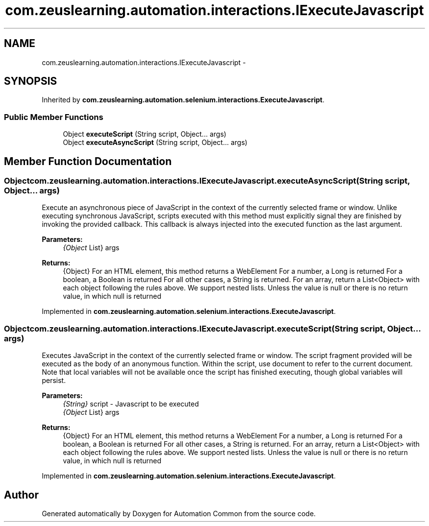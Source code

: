.TH "com.zeuslearning.automation.interactions.IExecuteJavascript" 3 "Fri Mar 9 2018" "Automation Common" \" -*- nroff -*-
.ad l
.nh
.SH NAME
com.zeuslearning.automation.interactions.IExecuteJavascript \- 
.SH SYNOPSIS
.br
.PP
.PP
Inherited by \fBcom\&.zeuslearning\&.automation\&.selenium\&.interactions\&.ExecuteJavascript\fP\&.
.SS "Public Member Functions"

.in +1c
.ti -1c
.RI "Object \fBexecuteScript\fP (String script, Object\&.\&.\&. args)"
.br
.ti -1c
.RI "Object \fBexecuteAsyncScript\fP (String script, Object\&.\&.\&. args)"
.br
.in -1c
.SH "Member Function Documentation"
.PP 
.SS "Object com\&.zeuslearning\&.automation\&.interactions\&.IExecuteJavascript\&.executeAsyncScript (String script, Object\&.\&.\&. args)"
Execute an asynchronous piece of JavaScript in the context of the currently selected frame or window\&. Unlike executing synchronous JavaScript, scripts executed with this method must explicitly signal they are finished by invoking the provided callback\&. This callback is always injected into the executed function as the last argument\&.
.PP
\fBParameters:\fP
.RS 4
\fI{Object\fP List} args 
.RE
.PP
\fBReturns:\fP
.RS 4
{Object} For an HTML element, this method returns a WebElement For a number, a Long is returned For a boolean, a Boolean is returned For all other cases, a String is returned\&. For an array, return a List<Object> with each object following the rules above\&. We support nested lists\&. Unless the value is null or there is no return value, in which null is returned 
.RE
.PP

.PP
Implemented in \fBcom\&.zeuslearning\&.automation\&.selenium\&.interactions\&.ExecuteJavascript\fP\&.
.SS "Object com\&.zeuslearning\&.automation\&.interactions\&.IExecuteJavascript\&.executeScript (String script, Object\&.\&.\&. args)"
Executes JavaScript in the context of the currently selected frame or window\&. The script fragment provided will be executed as the body of an anonymous function\&. Within the script, use document to refer to the current document\&. Note that local variables will not be available once the script has finished executing, though global variables will persist\&.
.PP
\fBParameters:\fP
.RS 4
\fI{String}\fP script - Javascript to be executed 
.br
\fI{Object\fP List} args 
.RE
.PP
\fBReturns:\fP
.RS 4
{Object} For an HTML element, this method returns a WebElement For a number, a Long is returned For a boolean, a Boolean is returned For all other cases, a String is returned\&. For an array, return a List<Object> with each object following the rules above\&. We support nested lists\&. Unless the value is null or there is no return value, in which null is returned 
.RE
.PP

.PP
Implemented in \fBcom\&.zeuslearning\&.automation\&.selenium\&.interactions\&.ExecuteJavascript\fP\&.

.SH "Author"
.PP 
Generated automatically by Doxygen for Automation Common from the source code\&.

